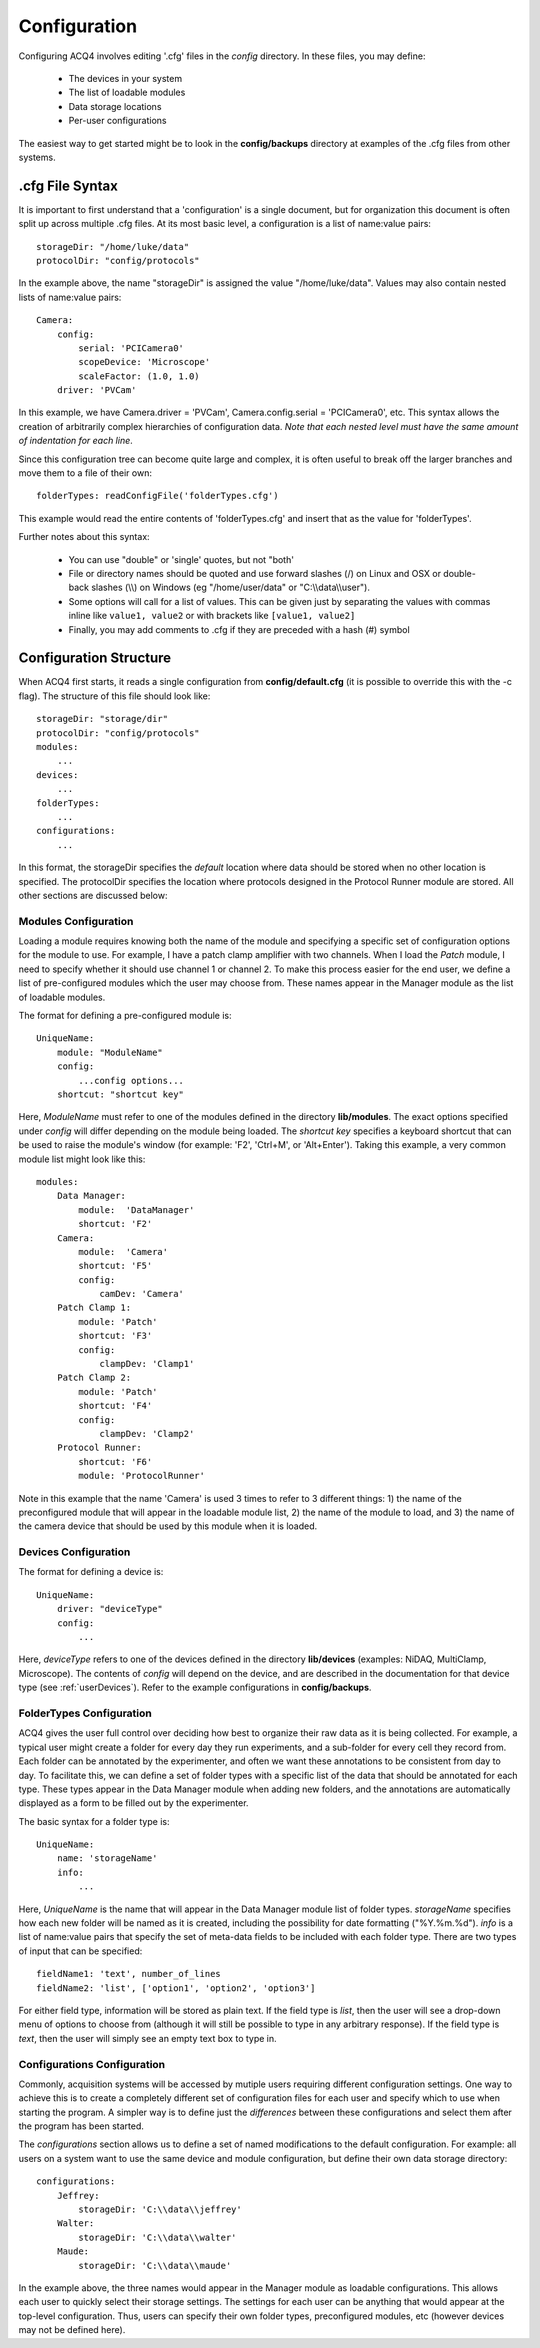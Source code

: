 Configuration
=============

Configuring ACQ4 involves editing '.cfg' files in the *config* directory. In these files, you may define:
    
    * The devices in your system
    * The list of loadable modules 
    * Data storage locations
    * Per-user configurations
    
The easiest way to get started might be to look in the **config/backups** directory at examples of the .cfg files from other systems.
    

.cfg File Syntax
----------------

It is important to first understand that a 'configuration' is a single document, but for organization this document is often split up across multiple .cfg files. At its most basic level, a configuration is a list of name:value pairs:
    
::
    
    storageDir: "/home/luke/data"
    protocolDir: "config/protocols"
    
In the example above, the name "storageDir" is assigned the value "/home/luke/data".
Values may also contain nested lists of name:value pairs:
    
::
    
    Camera:
        config:
            serial: 'PCICamera0'
            scopeDevice: 'Microscope'
            scaleFactor: (1.0, 1.0)
        driver: 'PVCam'

In this example, we have Camera.driver = 'PVCam', Camera.config.serial = 'PCICamera0', etc. This syntax allows the creation of arbitrarily complex hierarchies of configuration data. *Note that each nested level must have the same amount of indentation for each line*. 

Since this configuration tree can become quite large and complex, it is often useful to break off the larger branches and move them to a file of their own:
    
::
    
    folderTypes: readConfigFile('folderTypes.cfg')
        
This example would read the entire contents of 'folderTypes.cfg' and insert that as the value for 'folderTypes'.

Further notes about this syntax:
    
    * You can use "double" or 'single' quotes, but not "both'
    * File or directory names should be quoted and use forward slashes (/) on Linux and OSX or double-back slashes (\\\\) on Windows (eg "/home/user/data" or "C:\\\\data\\\\user").
    * Some options will call for a list of values. This can be given just by separating the values with commas inline like ``value1, value2`` or with brackets like ``[value1, value2]``
    * Finally, you may add comments to .cfg if they are preceded with a hash (#) symbol
    
    

Configuration Structure
-----------------------

When ACQ4 first starts, it reads a single configuration from **config/default.cfg**  (it is possible to override this with the -c flag). The structure of this file should look like:
    
::
    
    storageDir: "storage/dir" 
    protocolDir: "config/protocols"
    modules:
        ...
    devices:
        ...
    folderTypes: 
        ...
    configurations:
        ...
        
In this format, the storageDir specifies the *default* location where data should be stored when no other location is specified. The protocolDir specifies the location where protocols designed in the Protocol Runner module are stored. All other sections are discussed below:
    
.. _userConfigurationModules:

Modules Configuration
'''''''''''''''''''''

Loading a module requires knowing both the name of the module and specifying a specific set of configuration options for the module to use. For example, I have a patch clamp amplifier with two channels. When I load the *Patch* module, I need to specify whether it should use channel 1 or channel 2. To make this process easier for the end user, we define a list of pre-configured modules which the user may choose from. These names appear in the Manager module as the list of loadable modules.

The format for defining a pre-configured module is:
    
::
    
    UniqueName:
        module: "ModuleName"
        config:
            ...config options...
        shortcut: "shortcut key"

Here, *ModuleName* must refer to one of the modules defined in the directory **lib/modules**. The exact options specified under *config* will differ depending on the module being loaded. The *shortcut key* specifies a keyboard shortcut that can be used to raise the module's window (for example: 'F2', 'Ctrl+M', or 'Alt+Enter'). Taking this example, a very common module list might look like this:
    
::
    
    modules:
        Data Manager:
            module:  'DataManager'
            shortcut: 'F2'
        Camera:
            module:  'Camera'
            shortcut: 'F5'
            config:
                camDev: 'Camera'
        Patch Clamp 1:
            module: 'Patch'
            shortcut: 'F3'
            config:
                clampDev: 'Clamp1'
        Patch Clamp 2:
            module: 'Patch'
            shortcut: 'F4'
            config:
                clampDev: 'Clamp2'
        Protocol Runner:
            shortcut: 'F6'
            module: 'ProtocolRunner'

Note in this example that the name 'Camera' is used 3 times to refer to 3 different things: 1) the name of the preconfigured module that will appear in the loadable module list, 2) the name of the module to load, and 3) the name of the camera device that should be used by this module when it is loaded.



Devices Configuration
'''''''''''''''''''''

The format for defining a device is:
    
::
    
    UniqueName:
        driver: "deviceType"
        config:
            ...
            
Here, *deviceType* refers to one of the devices defined in the directory **lib/devices** (examples: NiDAQ, MultiClamp, Microscope). The contents of *config* will depend on the device, and are described in the documentation for that device type (see :ref:`userDevices`). Refer to the example configurations in **config/backups**.


FolderTypes Configuration
'''''''''''''''''''''''''

ACQ4 gives the user full control over deciding how best to organize their raw data as it is being collected. For example, a typical user might create a folder for every day they run experiments, and a sub-folder for every cell they record from. Each folder can be annotated by the experimenter, and often we want these annotations to be consistent from day to day. To facilitate this, we can define a set of folder types with a specific list of the data that should be annotated for each type. These types appear in the Data Manager module when adding new folders, and the annotations are automatically displayed as a form to be filled out by the experimenter. 

The basic syntax for a folder type is:
    
::
    
    UniqueName:
        name: 'storageName'
        info:
            ...
            
Here, *UniqueName* is the name that will appear in the Data Manager module list of folder types. *storageName* specifies how each new folder will be named as it is created, including the possibility for date formatting ("%Y.%m.%d"). *info* is a list of name:value pairs that specify the set of meta-data fields to be included with each folder type. There are two types of input that can be specified: 
    
::
    
    fieldName1: 'text', number_of_lines
    fieldName2: 'list', ['option1', 'option2', 'option3']
    
For either field type, information will be stored as plain text. If the field type is *list*, then the user will see a drop-down menu of options to choose from (although it will still be possible to type in any arbitrary response). If the field type is *text*, then the user will simply see an empty text box to type in.


Configurations Configuration
''''''''''''''''''''''''''''

Commonly, acquisition systems will be accessed by mutiple users requiring different configuration settings. One way to achieve this is to create a completely different set of configuration files for each user and specify which to use when starting the program. A simpler way is to define just the *differences* between these configurations and select them after the program has been started. 

The *configurations* section allows us to define a set of named modifications to the default configuration. For example: all users on a system want to use the same device and module configuration, but define their own data storage directory:
    
::
    
    configurations:
        Jeffrey:
            storageDir: 'C:\\data\\jeffrey'
        Walter:
            storageDir: 'C:\\data\\walter'
        Maude:
            storageDir: 'C:\\data\\maude'
        
In the example above, the three names would appear in the Manager module as loadable configurations. This allows each user to quickly select their storage settings. The settings for each user can be anything that would appear at the top-level configuration. Thus, users can specify their own folder types, preconfigured modules, etc (however devices may not be defined here). 



